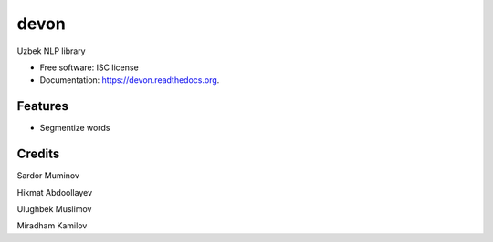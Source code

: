 ===============================
devon
===============================

.. image:: https://img.shields.io/pypi/v/devon.svg
        :target: https://pypi.python.org/pypi/devon

.. image:: https://img.shields.io/travis/muminoff/devon.svg
        :target: https://travis-ci.org/muminoff/devon

.. image:: https://readthedocs.org/projects/devon/badge/?version=latest
        :target: https://readthedocs.org/projects/devon/?badge=latest
        :alt: Documentation Status


Uzbek NLP library

* Free software: ISC license
* Documentation: https://devon.readthedocs.org.

Features
--------

* Segmentize words

Credits
---------

Sardor Muminov

Hikmat Abdoollayev

Ulughbek Muslimov

Miradham Kamilov
